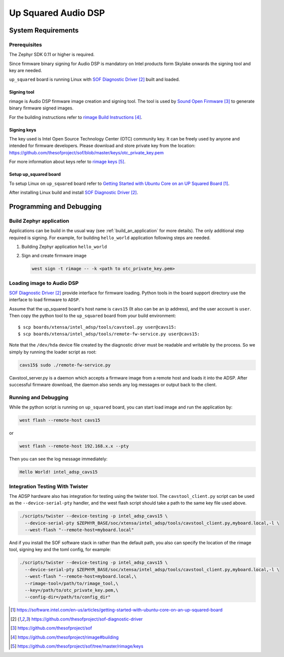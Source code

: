 .. _Up_Squared_Audio_DSP:

Up Squared Audio DSP
####################

System Requirements
*******************

Prerequisites
=============

The Zephyr SDK 0.11 or higher is required.

Since firmware binary signing for Audio DSP is mandatory on Intel products
form Skylake onwards the signing tool and key are needed.

``up_squared`` board is running Linux with `SOF Diagnostic Driver`_ built and
loaded.

Signing tool
------------

rimage is Audio DSP firmware image creation and signing tool. The tool is used
by `Sound Open Firmware`_ to generate binary firmware signed images.

For the building instructions refer to `rimage Build Instructions`_.

Signing keys
------------

The key used is Intel Open Source Technology Center (OTC) community key.
It can be freely used by anyone and intended for firmware developers.
Please download and store private key from the location:
https://github.com/thesofproject/sof/blob/master/keys/otc_private_key.pem

For more information about keys refer to `rimage keys`_.

Setup up_squared board
----------------------

To setup Linux on ``up_squared`` board refer to
`Getting Started with Ubuntu Core on an UP Squared Board`_.

After installing Linux build and install `SOF Diagnostic Driver`_.

Programming and Debugging
*************************

Build Zephyr application
========================

Applications can be build in the usual way (see :ref:`build_an_application`
for more details). The only additional step required is signing. For example,
for building ``hello_world`` application following steps are needed.

#. Building Zephyr application ``hello_world``

   .. zephyr-app-commands::
      :zephyr-app: samples/hello_world
      :board: intel_adsp_cavs15
      :goals: build

#. Sign and create firmware image

   .. code-block:: console

      west sign -t rimage -- -k <path to otc_private_key.pem>

Loading image to Audio DSP
==========================

`SOF Diagnostic Driver`_ provide interface for firmware loading. Python tools
in the board support directory use the interface to load firmware to ``ADSP``.

Assume that the up_squared board's host name is ``cavs15`` (It also can be an
ip address), and the user account is ``user``. Then copy the python tool to the
``up_squared`` board from your build environment::

   $ scp boards/xtensa/intel_adsp/tools/cavstool.py user@cavs15:
   $ scp boards/xtensa/intel_adsp/tools/remote-fw-service.py user@cavs15:


Note that the ``/dev/hda`` device file created by the diagnostic driver must
be readable and writable by the process.  So we simply by running the
loader script as root:

.. code-block:: console

   cavs15$ sudo ./remote-fw-service.py

Cavstool_server.py is a daemon which accepts a firmware image from a remote host
and loads it into the ADSP. After successful firmware download, the daemon also
sends any log messages or output back to the client.

Running and Debugging
=====================

While the python script is running on ``up_squared`` board, you can start load
image and run the application by:

.. code-block:: console

   west flash --remote-host cavs15

or

.. code-block:: console

   west flash --remote-host 192.168.x.x --pty

Then you can see the log message immediately:

.. code-block:: console

   Hello World! intel_adsp_cavs15


Integration Testing With Twister
================================

The ADSP hardware also has integration for testing using the twister
tool.  The ``cavstool_client.py`` script can be used as the
``--device-serial-pty`` handler, and the west flash script should take
a path to the same key file used above.

.. code-block:: console

    ./scripts/twister --device-testing -p intel_adsp_cavs15 \
      --device-serial-pty $ZEPHYR_BASE/soc/xtensa/intel_adsp/tools/cavstool_client.py,myboard.local,-l \
      --west-flash "--remote-host=myboard.local"

And if you install the SOF software stack in rather than the default path,
you also can specify the location of the rimage tool, signing key and the
toml config, for example:

.. code-block:: console

    ./scripts/twister --device-testing -p intel_adsp_cavs15 \
      --device-serial-pty $ZEPHYR_BASE/soc/xtensa/intel_adsp/tools/cavstool_client.py,myboard.local,-l \
      --west-flash "--remote-host=myboard.local,\
      --rimage-tool=/path/to/rimage_tool,\
      --key=/path/to/otc_private_key.pem,\
      --config-dir=/path/to/config_dir"


.. target-notes::

.. _Getting Started with Ubuntu Core on an UP Squared Board: https://software.intel.com/en-us/articles/getting-started-with-ubuntu-core-on-an-up-squared-board

.. _SOF Diagnostic Driver: https://github.com/thesofproject/sof-diagnostic-driver

.. _Sound Open Firmware: https://github.com/thesofproject/sof

.. _rimage Build Instructions: https://github.com/thesofproject/rimage#building

.. _rimage keys: https://github.com/thesofproject/sof/tree/master/rimage/keys
